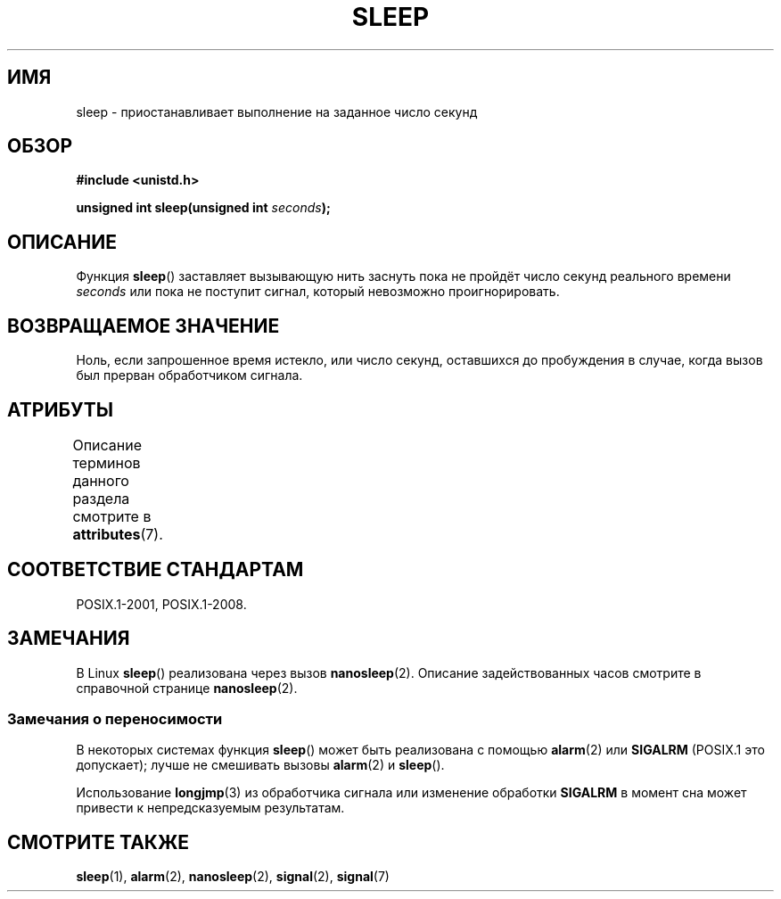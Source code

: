 .\" -*- mode: troff; coding: UTF-8 -*-
.\" Copyright (c) 1993 by Thomas Koenig (ig25@rz.uni-karlsruhe.de)
.\"
.\" %%%LICENSE_START(VERBATIM)
.\" Permission is granted to make and distribute verbatim copies of this
.\" manual provided the copyright notice and this permission notice are
.\" preserved on all copies.
.\"
.\" Permission is granted to copy and distribute modified versions of this
.\" manual under the conditions for verbatim copying, provided that the
.\" entire resulting derived work is distributed under the terms of a
.\" permission notice identical to this one.
.\"
.\" Since the Linux kernel and libraries are constantly changing, this
.\" manual page may be incorrect or out-of-date.  The author(s) assume no
.\" responsibility for errors or omissions, or for damages resulting from
.\" the use of the information contained herein.  The author(s) may not
.\" have taken the same level of care in the production of this manual,
.\" which is licensed free of charge, as they might when working
.\" professionally.
.\"
.\" Formatted or processed versions of this manual, if unaccompanied by
.\" the source, must acknowledge the copyright and authors of this work.
.\" %%%LICENSE_END
.\"
.\" Modified Sat Jul 24 18:16:02 1993 by Rik Faith (faith@cs.unc.edu)
.\"*******************************************************************
.\"
.\" This file was generated with po4a. Translate the source file.
.\"
.\"*******************************************************************
.TH SLEEP 3 2017\-09\-15 GNU "Руководство программиста Linux"
.SH ИМЯ
sleep \- приостанавливает выполнение на заданное число секунд
.SH ОБЗОР
.nf
\fB#include <unistd.h>\fP
.PP
\fBunsigned int sleep(unsigned int \fP\fIseconds\fP\fB);\fP
.fi
.SH ОПИСАНИЕ
Функция \fBsleep\fP() заставляет вызывающую нить заснуть пока не пройдёт число
секунд реального времени \fIseconds\fP или пока не поступит сигнал, который
невозможно проигнорировать.
.SH "ВОЗВРАЩАЕМОЕ ЗНАЧЕНИЕ"
Ноль, если запрошенное время истекло, или число секунд, оставшихся до
пробуждения в случае, когда вызов был прерван обработчиком сигнала.
.SH АТРИБУТЫ
Описание терминов данного раздела смотрите в \fBattributes\fP(7).
.TS
allbox;
lb lb lbw27
l l l.
Интерфейс	Атрибут	Значение
T{
\fBsleep\fP()
T}	Безвредность в нитях	MT\-Unsafe sig:SIGCHLD/linux
.TE
.sp 1
.SH "СООТВЕТСТВИЕ СТАНДАРТАМ"
POSIX.1\-2001, POSIX.1\-2008.
.SH ЗАМЕЧАНИЯ
В Linux \fBsleep\fP() реализована через вызов \fBnanosleep\fP(2). Описание
задействованных часов смотрите в справочной странице \fBnanosleep\fP(2).
.SS "Замечания о переносимости"
В некоторых системах функция \fBsleep\fP() может быть реализована с помощью
\fBalarm\fP(2) или \fBSIGALRM\fP (POSIX.1 это допускает); лучше не смешивать
вызовы \fBalarm\fP(2) и \fBsleep\fP().
.PP
Использование \fBlongjmp\fP(3) из обработчика сигнала или изменение обработки
\fBSIGALRM\fP в момент сна может привести к непредсказуемым результатам.
.SH "СМОТРИТЕ ТАКЖЕ"
\fBsleep\fP(1), \fBalarm\fP(2), \fBnanosleep\fP(2), \fBsignal\fP(2), \fBsignal\fP(7)
